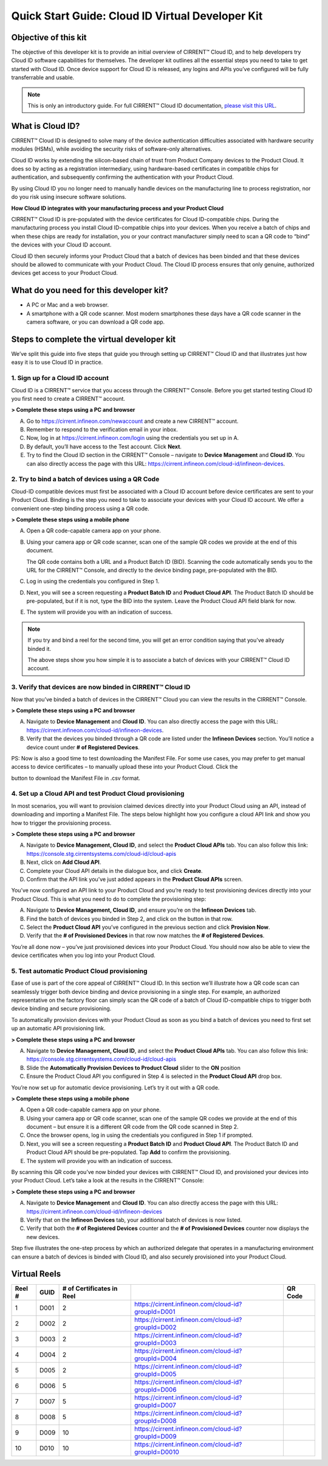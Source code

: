 Quick Start Guide: Cloud ID Virtual Developer Kit
==================================================

Objective of this kit
**********************

The objective of this developer kit is to provide an initial overview of CIRRENT™ Cloud ID, and to help developers try Cloud ID software capabilities for themselves. The developer kit outlines all the essential steps you need to take to get started with Cloud ID. Once device support for Cloud ID is released, any logins and APIs you’ve configured will be fully transferrable and usable.


.. note:: This is only an introductory guide. For full CIRRENT™ Cloud ID documentation, `please visit this URL <https://swdocs.cypress.com/html/cirrent-support-documentation/en/latest/>`_.

What is Cloud ID?
******************

CIRRENT™ Cloud ID is designed to solve many of the device authentication difficulties associated with hardware security modules (HSMs), while avoiding the security risks of software-only alternatives.

Cloud ID works by extending the silicon-based chain of trust from Product Company devices to the Product Cloud. It does so by acting as a registration intermediary, using hardware-based certificates in compatible chips for authentication, and subsequently confirming the authentication with your Product Cloud.

By using Cloud ID you no longer need to manually handle devices on the manufacturing line to process registration, nor do you risk using insecure software solutions.

**How Cloud ID integrates with your manufacturing process and your Product Cloud**

CIRRENT™ Cloud ID is pre-populated with the device certificates for Cloud ID-compatible chips. During the manufacturing process you install Cloud ID-compatible chips into your devices. When you receive a batch of chips and when these chips are ready for installation, you or your contract manufacturer simply need to scan a QR code to “bind” the devices with your Cloud ID account. 

Cloud ID then securely informs your Product Cloud that a batch of devices has been binded and that these devices should be allowed to communicate with your Product Cloud. The Cloud ID process ensures that only genuine, authorized devices get access to your Product Cloud.

What do you need for this developer kit?  
*****************************************

* A PC or Mac and a web browser.
* A smartphone with a QR code scanner.  Most modern smartphones these days have a QR code scanner in the camera software, or you can download a QR code app.

Steps to complete the virtual developer kit
*********************************************

We’ve split this guide into five steps that guide you through setting up CIRRENT™ Cloud ID and that illustrates just how easy it is to use Cloud ID in practice.

1. Sign up for a Cloud ID account
^^^^^^^^^^^^^^^^^^^^^^^^^^^^^^^^^^

Cloud ID is a CIRRENT™ service that you access through the CIRRENT™ Console. Before you get started testing Cloud ID you first need to create a CIRRENT™ account.

**> Complete these steps using a PC and browser**

A.  Go to https://cirrent.infineon.com/newaccount and create a new CIRRENT™ account.

B.  Remember to respond to the verification email in your inbox.

C.  Now, log in at https://cirrent.infineon.com/login using the credentials you set up in A.

D.  By default, you’ll have access to the Test account. Click **Next**.

E.  Try to find the Cloud ID section in the CIRRENT™ Console – navigate to **Device Management** and **Cloud ID**. You can also directly access the page with this URL: https://cirrent.infineon.com/cloud-id/infineon-devices.

2. Try to bind a batch of devices using a QR Code
^^^^^^^^^^^^^^^^^^^^^^^^^^^^^^^^^^^^^^^^^^^^^^^^^^

Cloud-ID compatible devices must first be associated with a Cloud ID account before device certificates are sent to your Product Cloud. Binding is the step you need to take to associate your devices with your Cloud ID account. We offer a convenient one-step binding process using a QR code.

**> Complete these steps using a mobile phone**


A.  Open a QR code-capable camera app on your phone.

B.  Using your camera app or QR code scanner, scan one of the sample QR codes we provide at the end of this document. 

    The QR code contains both a URL and a Product Batch ID (BID). Scanning the code automatically sends you to the URL for the CIRRENT™ Console, and directly to the device binding page, pre-populated with the BID.

C.  Log in using the credentials you configured in Step 1.   

D.  Next, you will see a screen requesting a **Product Batch ID** and **Product Cloud API**. The Product Batch ID should be pre-populated, but if it is not, type the BID into the system. Leave the Product Cloud API field blank for now.

E.  The system will provide you with an indication of success. 

.. note:: If you try and bind a reel for the second time, you will get an error condition saying that you've already binded it.

    The above steps show you how simple it is to associate a batch of devices with your CIRRENT™ Cloud ID account.


3. Verify that devices are now binded in CIRRENT™ Cloud ID
^^^^^^^^^^^^^^^^^^^^^^^^^^^^^^^^^^^^^^^^^^^^^^^^^^^^^^^^^^^

Now that you’ve binded a batch of devices in the CIRRENT™ Cloud you can view the results in the CIRRENT™ Console.

**> Complete these steps using a PC and browser**

A.  Navigate to **Device Management** and **Cloud ID**. You can also directly access the page with this URL: https://cirrent.infineon.com/cloud-id/infineon-devices.

B.  Verify that the devices you binded through a QR code are listed under the **Infineon Devices** section. You’ll notice a device count under **# of Registered Devices**.

PS: Now is also a good time to test downloading the Manifest File. For some use cases, you may prefer to get manual access to device certificates – to manually upload these into your Product Cloud. Click the 

.. image:: ../img/qsn-1.png
    :align: center
    :alt: Dashboard 2

button to download the Manifest File in .csv format.


4. Set up a Cloud API and test Product Cloud provisioning
^^^^^^^^^^^^^^^^^^^^^^^^^^^^^^^^^^^^^^^^^^^^^^^^^^^^^^^^^^^

In most scenarios, you will want to provision claimed devices directly into your Product Cloud using an API, instead of downloading and importing a Manifest File. The steps below highlight how you configure a cloud API link and show you how to trigger the provisioning process.

**> Complete these steps using a PC and browser**

A.  Navigate to **Device Management, Cloud ID**, and select the **Product Cloud APIs** tab. You can also follow this link: https://console.stg.cirrentsystems.com/cloud-id/cloud-apis

B.  Next, click on **Add Cloud API**.

C.  Complete your Cloud API details in the dialogue box, and click **Create**.

D.  Confirm that the API link you’ve just added appears in the **Product Cloud APIs** screen.

You’ve now configured an API link to your Product Cloud and you’re ready to test provisioning devices directly into your Product Cloud. This is what you need to do to complete the provisioning step:

A.  Navigate to **Device Management, Cloud ID**, and ensure you’re on the **Infineon Devices** tab.

B.  Find the batch of devices you binded in Step 2, and click on the  button in that row.

C.  Select the **Product Cloud API** you’ve configured in the previous section and click **Provision Now**.

D.  Verify that the **# of Provisioned Devices** in that row now matches the **# of Registered Devices**.

You’re all done now – you’ve just provisioned devices into your Product Cloud. You should now also be able to view the device certificates when you log into your Product Cloud.

5. Test automatic Product Cloud provisioning
^^^^^^^^^^^^^^^^^^^^^^^^^^^^^^^^^^^^^^^^^^^^^

Ease of use is part of the core appeal of CIRRENT™ Cloud ID. In this section we’ll illustrate how a QR code scan can seamlessly trigger both device binding and device provisioning in a single step. For example, an authorized representative on the factory floor can simply scan the QR code of a batch of Cloud ID-compatible chips to trigger both device binding and secure provisioning.

To automatically provision devices with your Product Cloud as soon as you bind a batch of devices you need to first set up an automatic API provisioning link.

**> Complete these steps using a PC and browser**

A.  Navigate to **Device Management, Cloud ID**, and select the **Product Cloud APIs** tab. You can also follow this link: https://console.stg.cirrentsystems.com/cloud-id/cloud-apis

B.  Slide the **Automatically Provision Devices to Product Cloud** slider to the **ON** position

C.  Ensure the Product Cloud API you configured in Step 4 is selected in the **Product Cloud API** drop box.

You’re now set up for automatic device provisioning. Let’s try it out with a QR code.

**> Complete these steps using a mobile phone**

A.  Open a QR code-capable camera app on your phone.

B.  Using your camera app or QR code scanner, scan one of the sample QR codes we provide at the end of this document – but ensure it is a different QR code from the QR code scanned in Step 2.

C.  Once the browser opens, log in using the credentials you configured in Step 1 if prompted.

D.  Next, you will see a screen requesting a **Product Batch ID** and **Product Cloud API**. The Product Batch ID and Product Cloud API should be pre-populated. Tap **Add** to confirm the provisioning.

E.  The system will provide you with an indication of success.  

By scanning this QR code you’ve now binded your devices with CIRRENT™ Cloud ID, and provisioned your devices into your Product Cloud. Let’s take a look at the results in the CIRRENT™ Console:

**> Complete these steps using a PC and browser**

A.  Navigate to **Device Management** and **Cloud ID**. You can also directly access the page with this URL: https://cirrent.infineon.com/cloud-id/infineon-devices

B.  Verify that on the **Infineon Devices** tab, your additional batch of devices is now listed.

C.  Verify that both the **# of Registered Devices** counter and the **# of Provisioned Devices** counter now displays the new devices.

Step five illustrates the one-step process by which an authorized delegate that operates in a manufacturing environment can ensure a batch of devices is binded with Cloud ID, and also securely provisioned into your Product Cloud.

Virtual Reels
**************

========   ===========   ============================   ===================================================    ============================================
Reel #     GUID          # of Certificates in Reel                                                             QR Code
========   ===========   ============================   ===================================================    ============================================
1          D001          2                              https://cirrent.infineon.com/cloud-id?groupId=D001     .. image:: ../img/qr-1.png
2          D002          2                              https://cirrent.infineon.com/cloud-id?groupId=D002     .. image:: ../img/qr-2.png
3          D003          2                              https://cirrent.infineon.com/cloud-id?groupId=D003     .. image:: ../img/qr-3.png
4          D004          2                              https://cirrent.infineon.com/cloud-id?groupId=D004     .. image:: ../img/qr-4.png
5          D005          2                              https://cirrent.infineon.com/cloud-id?groupId=D005     .. image:: ../img/qr-5.png
6          D006          5                              https://cirrent.infineon.com/cloud-id?groupId=D006     .. image:: ../img/qr-6.png
7          D007          5                              https://cirrent.infineon.com/cloud-id?groupId=D007     .. image:: ../img/qr-7.png
8          D008          5                              https://cirrent.infineon.com/cloud-id?groupId=D008     .. image:: ../img/qr-8.png
9          D009          10                             https://cirrent.infineon.com/cloud-id?groupId=D009     .. image:: ../img/qr-9.png
10         D010          10                             https://cirrent.infineon.com/cloud-id?groupId=D0010    .. image:: ../img/qr-10.png
========   ===========   ============================   ===================================================    ============================================
